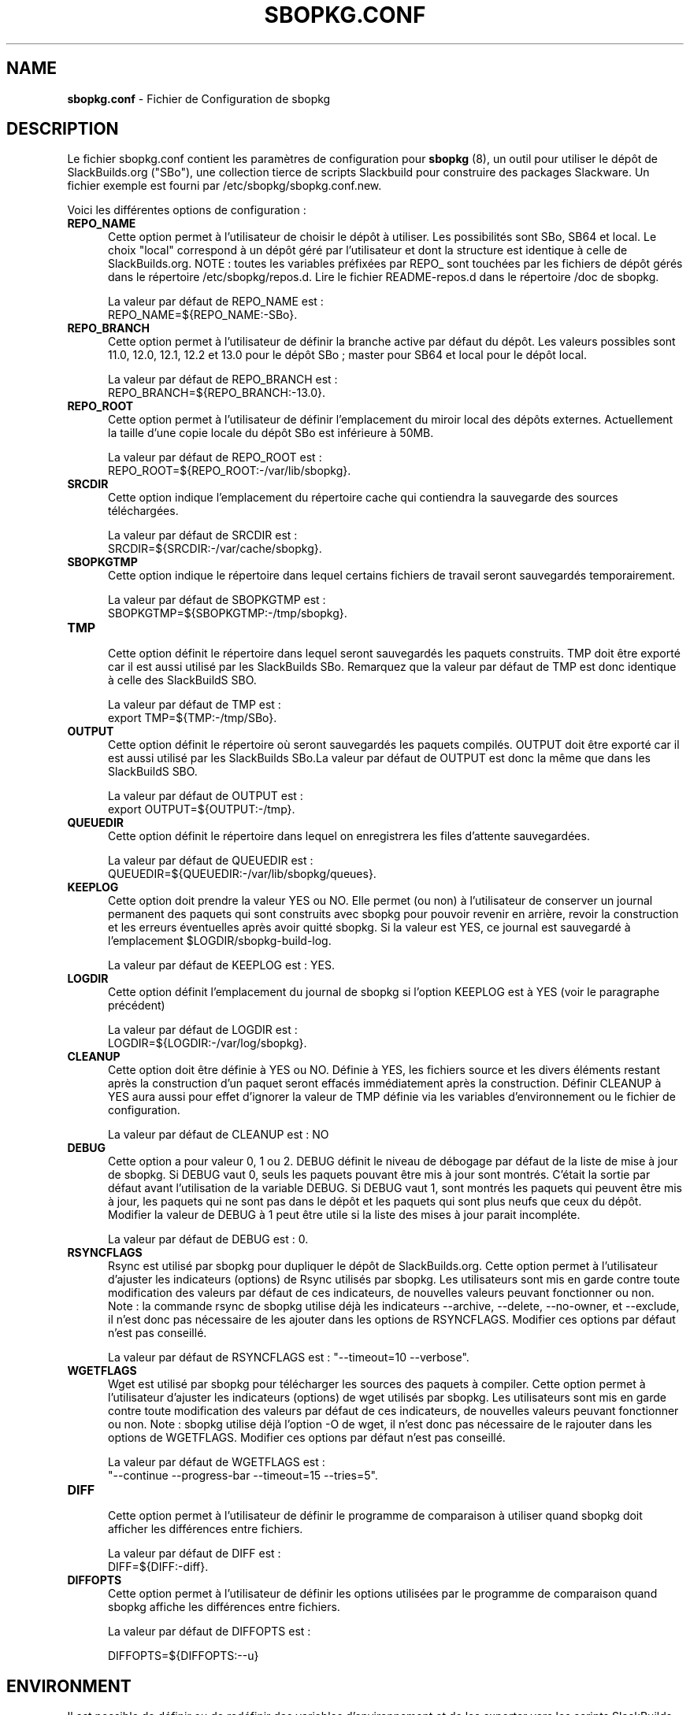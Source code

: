 .TH SBOPKG.CONF 5 "Juin 2009" sbopkg-0.30.0beta ""
.SH NAME
.B sbopkg.conf
\- Fichier de Configuration de sbopkg

.SH DESCRIPTION

Le fichier sbopkg.conf contient les paramètres de configuration pour
.B sbopkg
(8), un outil pour utiliser le dépôt de SlackBuilds.org ("SBo"), 
une collection tierce de scripts Slackbuild pour construire des 
packages Slackware. Un fichier exemple est fourni par 
/etc/sbopkg/sbopkg.conf.new.

Voici les différentes options de configuration\ :
.TP 5
.B REPO_NAME
.br
Cette option permet à l'utilisateur de choisir le dépôt à utiliser.
Les possibilités sont SBo, SB64 et local.
Le choix "local" correspond à un dépôt géré par l'utilisateur et 
dont la structure est identique à celle de SlackBuilds.org. 
NOTE\ : toutes les variables préfixées par REPO_ sont touchées par 
les fichiers de dépôt gérés dans le répertoire /etc/sbopkg/repos.d. 
Lire le fichier README-repos.d dans le répertoire /doc de sbopkg.

La valeur par défaut de REPO_NAME est\ :
.br
REPO_NAME=${REPO_NAME:-SBo}.

.TP 5
.B REPO_BRANCH
.br
Cette option permet à l'utilisateur de définir la branche active 
par défaut du dépôt. Les valeurs possibles sont 11.0, 12.0, 12.1, 
12.2 et 13.0 pour le dépôt SBo\ ; master pour SB64 et local pour 
le dépôt local.

La valeur par défaut de REPO_BRANCH est\ :
.br
REPO_BRANCH=${REPO_BRANCH:-13.0}.

.TP 5
.B REPO_ROOT
.br
Cette option permet à l'utilisateur de définir l'emplacement du 
miroir local des dépôts externes. Actuellement la taille d'une copie 
locale du dépôt SBo est inférieure à 50MB.

La valeur par défaut de REPO_ROOT est\ :
.br
REPO_ROOT=${REPO_ROOT:-/var/lib/sbopkg}.

.TP 5
.B SRCDIR
.br
Cette option indique l'emplacement du répertoire cache qui  
contiendra la sauvegarde des sources téléchargées.

La valeur par défaut de SRCDIR est\ :
.br
SRCDIR=${SRCDIR:-/var/cache/sbopkg}.

.TP 5
.B SBOPKGTMP
.br
Cette option indique le répertoire dans lequel certains fichiers 
de travail seront sauvegardés temporairement.

La valeur par défaut de SBOPKGTMP est\ :
.br
SBOPKGTMP=${SBOPKGTMP:-/tmp/sbopkg}.

.TP 5
.B TMP
.br
Cette option définit le répertoire dans lequel seront sauvegardés les 
paquets construits. TMP doit être exporté car il est aussi utilisé par les 
SlackBuilds SBo. Remarquez que la valeur par défaut de TMP est donc 
identique à celle des SlackBuildS SBO.

La valeur par défaut de TMP est\ :
.br
export TMP=${TMP:-/tmp/SBo}.

.TP 5
.B OUTPUT
.br
Cette option définit le répertoire où seront sauvegardés les paquets 
compilés. OUTPUT doit être exporté car il est aussi utilisé par les 
SlackBuilds SBo.La valeur par défaut de OUTPUT est donc la même que 
dans les SlackBuildS SBO.

La valeur par défaut de OUTPUT est\ :
.br
export OUTPUT=${OUTPUT:-/tmp}.


.TP 5
.B QUEUEDIR
.br
Cette option définit le répertoire dans lequel on enregistrera les 
files d'attente sauvegardées.

La valeur par défaut de QUEUEDIR est\ :
.br
QUEUEDIR=${QUEUEDIR:-/var/lib/sbopkg/queues}.

.TP 5
.B KEEPLOG
.br
Cette option doit prendre la valeur YES ou NO. Elle permet (ou non) à 
l'utilisateur de conserver un journal permanent des paquets qui sont 
construits avec sbopkg pour pouvoir revenir en arrière, revoir la 
construction et les erreurs éventuelles après avoir quitté sbopkg. 
Si la valeur est YES, ce journal est sauvegardé à l'emplacement 
$LOGDIR/sbopkg-build-log.

La valeur par défaut de KEEPLOG est\ : YES.

.TP 5
.B LOGDIR
.br
Cette option définit l'emplacement du journal de sbopkg si l'option 
KEEPLOG est à YES (voir le paragraphe précédent)

La valeur par défaut de LOGDIR est\ : 
.br
LOGDIR=${LOGDIR:-/var/log/sbopkg}.

.TP 5
.B CLEANUP
.br
Cette option doit être définie à YES ou NO. Définie à YES, les fichiers 
source et les divers éléments restant après la construction d'un paquet 
seront effacés immédiatement après la construction.
Définir CLEANUP à YES aura aussi pour effet d'ignorer la valeur de TMP 
définie via les variables d'environnement ou le fichier de configuration.

La valeur par défaut de CLEANUP est\ : NO

.TP 5
.B DEBUG
.br
Cette option a pour valeur 0, 1 ou 2. DEBUG définit le niveau de débogage 
par défaut de la liste de mise à jour de sbopkg. Si DEBUG vaut 0, seuls 
les paquets pouvant être mis à jour sont montrés. C'était la sortie par 
défaut avant l'utilisation de la variable DEBUG. Si DEBUG vaut 1, sont 
montrés les paquets qui peuvent être mis à jour, les paquets qui ne sont 
pas dans le dépôt et les paquets qui sont plus neufs que ceux du dépôt. 
Modifier la valeur de DEBUG à 1 peut être utile si la liste des mises à 
jour parait incompléte. 

La valeur par défaut de DEBUG est\ : 0.

.TP 5
.B RSYNCFLAGS
.br
Rsync est utilisé par sbopkg pour dupliquer le dépôt de SlackBuilds.org. 
Cette option permet à l'utilisateur d'ajuster les indicateurs (options) 
de Rsync utilisés par sbopkg. Les utilisateurs sont mis en garde contre 
toute modification des valeurs par défaut de ces indicateurs, 
de nouvelles valeurs peuvant fonctionner ou non.
Note\ : la commande rsync de sbopkg utilise déjà les indicateurs --archive, 
--delete, --no-owner, et --exclude, il n'est donc pas nécessaire de les 
ajouter dans les options de RSYNCFLAGS. Modifier ces options par défaut 
n'est pas conseillé.

La valeur par défaut de RSYNCFLAGS est\ : "--timeout=10 --verbose".

.TP 5
.B WGETFLAGS
.br
Wget est utilisé par sbopkg pour télécharger les sources des paquets 
à compiler. Cette option permet à l'utilisateur d'ajuster les indicateurs 
(options) de wget utilisés par sbopkg. Les utilisateurs sont mis en garde 
contre toute modification des valeurs par défaut de ces indicateurs, 
de nouvelles valeurs peuvant fonctionner ou non.
Note\ : sbopkg utilise déjà l'option -O de wget, il n'est donc pas nécessaire 
de le rajouter dans les options de WGETFLAGS. Modifier ces options par défaut 
n'est pas conseillé.

La valeur par défaut de WGETFLAGS est\ :
.br
"--continue --progress-bar --timeout=15 --tries=5".

.TP 5
.B DIFF
.br
Cette option permet à l'utilisateur de définir le programme de 
comparaison à utiliser quand sbopkg doit afficher les différences 
entre fichiers.

La valeur par défaut de DIFF est\ :
.br
DIFF=${DIFF:-diff}.

.TP 5
.B DIFFOPTS
.br
Cette option permet à l'utilisateur de définir les options utilisées 
par le programme de comparaison quand sbopkg affiche les différences 
entre fichiers.

La valeur par défaut de DIFFOPTS est\ :

DIFFOPTS=${DIFFOPTS:--u}


.SH ENVIRONMENT
Il est possible de définir ou de redéfinir des variables d'environnement 
et de les exporter vers les scripts SlackBuilds lorsqu'il sont 
construits avec sbopkg. Nous avons déjà vu l'exemple suivant dans 
le fichier sbopkg.conf\ :

export TMP=${TMP:-/tmp/SBo}

Ceci définit la valeur de $TMP pour la construction des paquets 
par sbopkg (c'est déjà la valeur par défaut dans les SlackBuilds SBo). 
Puisque cette variable est exportée, elle peut être modifiée à la fois 
pour sbopkg et pour la construction des paquets SBo. Par exemple, 
modifier cette ligne pour\ :

export TMP=${TMP:-/home/sbo/tmp}

définit $TMP comme /home/sbo/tmp pour la construcion 
des paquets. OUTPUT peut aussi être modifié pour sauvegarder les 
paquets compilés dans un autre emplacement que celui par défaut, /tmp.

Se souvenir que si la variable CLEANUP vaut YES, la configuration de TMP 
n'est pas prise en compte.

Il est possible également, d'exporter dans sbopkg.conf des variables 
qui ne sont aucunement utilisées par sbopkg.

.SH FILES
.B /etc/sbopkg/sbopkg.conf
\ - Fichier qui contient les options de configuration.

.B /etc/sbopkg/renames.d/50-default
\ - Fichier contenant la liste des logiciels du dépôt SBo qui ont été renommés. 
Lire le fichier README-renames.d dans le répertoire /doc de sbopkg pour 
plus d'information.

.B /etc/sbopkg/repos.d/{40-sbo.repo,50-sb64.repo,60-local.repo}
\ - Trois fichiers par défaut pour les différents types de dépôts de sbopkg. 
Lire le fichier README-repos.d dans le répertoire /doc de sbopkg pour 
plus d'information.


.SH "VOIR AUSSI"
.BR sbopkg (8)
.BR doc/README
.BR doc/README-queuefiles
.BR doc/README-renames.d
.BR doc/README-repos.d
.BR doc/queuefiles/*

.SH TRADUCTION

Ce document est une traduction réalisée par M.C Collilieux 
<http://mcclinews.free.fr/> le 11\ août\ 2009.
N'hésitez pas à signaler au traducteur, toute erreur dans cette 
page de manuel.
La version anglaise la plus à jour de ce document est toujours 
consultable via la commande\ : «\ \fBLANG=en\ man\ 5\ sbopkg.conf\fR\ ».
